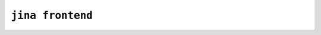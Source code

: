 ``jina frontend``
=================

.. argparse::
   :noepilog:
   :ref: jina.main.parser.get_main_parser
   :prog: jina
   :path: frontend